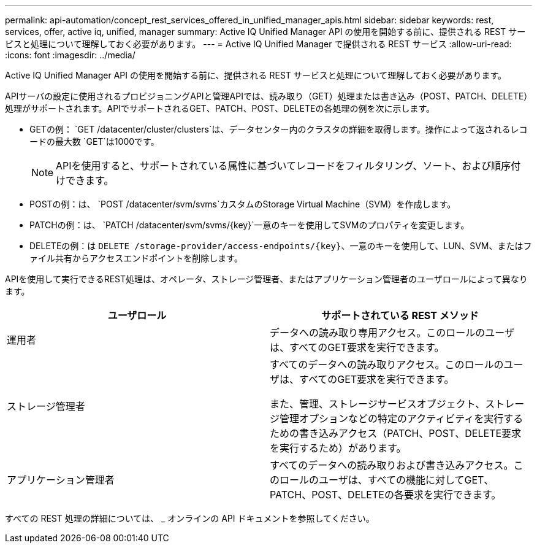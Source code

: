 ---
permalink: api-automation/concept_rest_services_offered_in_unified_manager_apis.html 
sidebar: sidebar 
keywords: rest, services, offer, active iq, unified, manager 
summary: Active IQ Unified Manager API の使用を開始する前に、提供される REST サービスと処理について理解しておく必要があります。 
---
= Active IQ Unified Manager で提供される REST サービス
:allow-uri-read: 
:icons: font
:imagesdir: ../media/


[role="lead"]
Active IQ Unified Manager API の使用を開始する前に、提供される REST サービスと処理について理解しておく必要があります。

APIサーバの設定に使用されるプロビジョニングAPIと管理APIでは、読み取り（GET）処理または書き込み（POST、PATCH、DELETE）処理がサポートされます。APIでサポートされるGET、PATCH、POST、DELETEの各処理の例を次に示します。

* GETの例： `GET /datacenter/cluster/clusters`は、データセンター内のクラスタの詳細を取得します。操作によって返されるレコードの最大数 `GET`は1000です。
+
[NOTE]
====
APIを使用すると、サポートされている属性に基づいてレコードをフィルタリング、ソート、および順序付けできます。

====
* POSTの例：は、 `POST /datacenter/svm/svms`カスタムのStorage Virtual Machine（SVM）を作成します。
* PATCHの例：は、 `PATCH /datacenter/svm/svms/{key}`一意のキーを使用してSVMのプロパティを変更します。
* DELETEの例：は `DELETE /storage-provider/access-endpoints/{key}`、一意のキーを使用して、LUN、SVM、またはファイル共有からアクセスエンドポイントを削除します。


APIを使用して実行できるREST処理は、オペレータ、ストレージ管理者、またはアプリケーション管理者のユーザロールによって異なります。

[cols="2*"]
|===
| ユーザロール | サポートされている REST メソッド 


 a| 
運用者
 a| 
データへの読み取り専用アクセス。このロールのユーザは、すべてのGET要求を実行できます。



 a| 
ストレージ管理者
 a| 
すべてのデータへの読み取りアクセス。このロールのユーザは、すべてのGET要求を実行できます。

また、管理、ストレージサービスオブジェクト、ストレージ管理オプションなどの特定のアクティビティを実行するための書き込みアクセス（PATCH、POST、DELETE要求を実行するため）があります。



 a| 
アプリケーション管理者
 a| 
すべてのデータへの読み取りおよび書き込みアクセス。このロールのユーザは、すべての機能に対してGET、PATCH、POST、DELETEの各要求を実行できます。

|===
すべての REST 処理の詳細については、 _ オンラインの API ドキュメントを参照してください。
